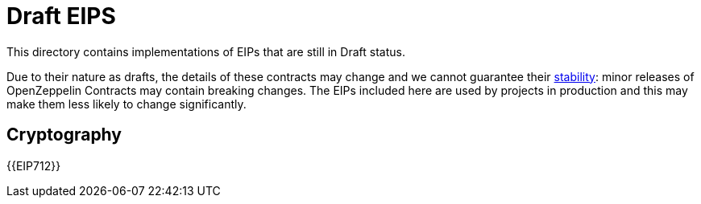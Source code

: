 = Draft EIPS

This directory contains implementations of EIPs that are still in Draft status.

Due to their nature as drafts, the details of these contracts may change and we cannot guarantee their xref::releases-stability.adoc[stability]: minor releases of OpenZeppelin Contracts may contain breaking changes. The EIPs included here are used by projects in production and this may make them less likely to change significantly.

== Cryptography

{{EIP712}}
